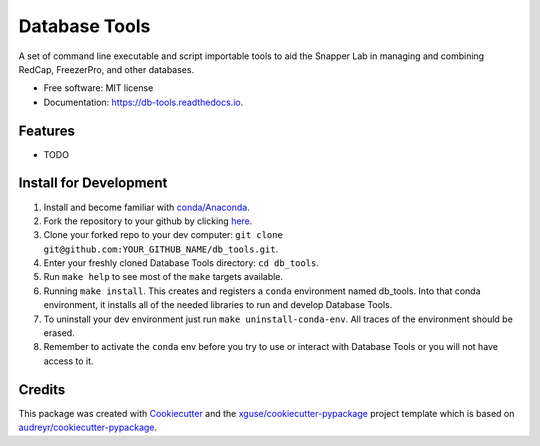==============
Database Tools
==============


.. image:: https://img.shields.io/pypi/v/db_tools.svg
        :target: https://pypi.python.org/pypi/db_tools

.. image:: https://img.shields.io/travis/xguse/db_tools.svg
        :target: https://travis-ci.org/xguse/db_tools

.. image:: https://readthedocs.org/projects/db-tools/badge/?version=latest
        :target: https://db-tools.readthedocs.io/en/latest/?badge=latest
        :alt: Documentation Status

.. image:: https://pyup.io/repos/github/xguse/db_tools/shield.svg
     :target: https://pyup.io/repos/github/xguse/db_tools/
     :alt: Updates


A set of command line executable and script importable tools to aid the Snapper Lab in managing and combining RedCap, FreezerPro, and other databases.


* Free software: MIT license
* Documentation: https://db-tools.readthedocs.io.


Features
--------

* TODO

Install for Development
-----------------------

#. Install and become familiar with `conda/Anaconda <https://conda.io/docs/user-guide/install/index.html>`_.
#. Fork the repository to your github by clicking `here <https://github.com/ScottSnapperLab/db_tools#fork-destination-box>`_.
#. Clone your forked repo to your dev computer: ``git clone git@github.com:YOUR_GITHUB_NAME/db_tools.git``.
#. Enter your freshly cloned Database Tools directory: ``cd db_tools``.
#. Run ``make help`` to see most of the ``make`` targets available.
#. Running ``make install``. This creates and registers a ``conda`` environment named db_tools. Into that conda environment, it installs all of the needed libraries to run and develop Database Tools.
#. To uninstall your dev environment just run ``make uninstall-conda-env``. All traces of the environment should be erased.
#. Remember to activate the ``conda`` env before you try to use or interact with Database Tools or you will not have access to it.

Credits
---------

This package was created with Cookiecutter_ and the `xguse/cookiecutter-pypackage`_ project template which is based on `audreyr/cookiecutter-pypackage`_.

.. _Cookiecutter: https://github.com/audreyr/cookiecutter
.. _`audreyr/cookiecutter-pypackage`: https://github.com/audreyr/cookiecutter-pypackage
.. _`xguse/cookiecutter-pypackage`: https://github.com/xguse/cookiecutter-pypackage

